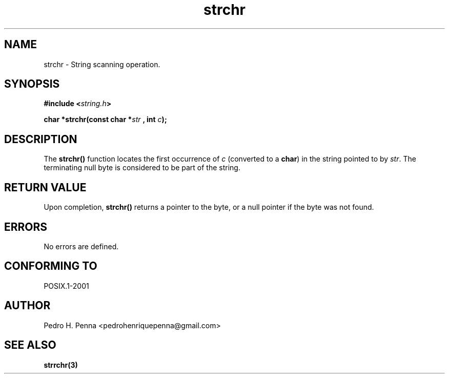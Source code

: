 .\"
.\" Copyright (C) 2011-2014 Pedro H. Penna <pedrohenriquepenna@gmail.com>
.\"
.\"=============================================================================
.\"
.TH strchr 3 "January 2014" "C Library" "The Nanvix User Programmer's Manual"
.\"
.\"=============================================================================
.\"
.SH NAME
.\"
strchr \- String scanning operation.
.\"
.\"=============================================================================
.\"
.\"
.SH "SYNOPSIS"
.\"
.BI "#include <" "string.h" >

.BI "char *strchr(const char *" str " , int " c ");"
.\"
.\"=============================================================================
.\"
.SH "DESCRIPTION"
.\"
The 
.BR strchr()
function locates the first occurrence of 
.IR c
(converted to a 
.BR char )
in the string pointed to by
.IR str .
The terminating null byte is considered to be part of the string.
.\"
.\"=============================================================================
.\"
.SH "RETURN VALUE"
.\"
Upon completion, 
.BR strchr()
returns a pointer to the byte, or a null pointer if the byte was not found.
.\"
.\"=============================================================================
.\"
.SH ERRORS
.\"
No errors are defined.
.\"
.\"=============================================================================
.\"
.SH "CONFORMING TO"
.\"
POSIX.1-2001
.\"
.\"=============================================================================
.\"
.SH AUTHOR
.\"
Pedro H. Penna <pedrohenriquepenna@gmail.com>
.\"
.\"=============================================================================
.\"
.SH "SEE ALSO"
.\"
.BR strrchr(3)
